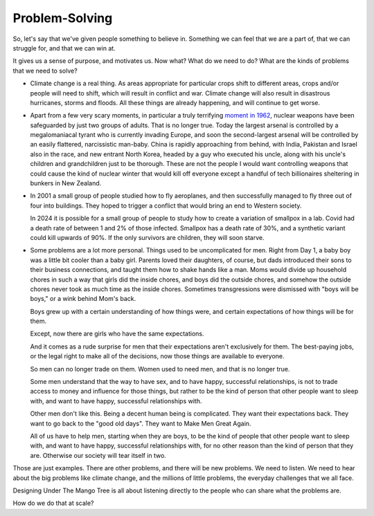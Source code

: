 Problem-Solving
---------------

.. image:: img/chimp_chess.jpg
   :width: 512px
   :height: 512px

So, let's say that we've given people something to believe in. Something
we can feel that we are a part of, that we can struggle for, and
that we can win at.

It gives us a sense of purpose, and motivates us. Now what? What do we
need to do? What are the kinds of problems that we need to solve?

* Climate change is a real thing. As areas appropriate for particular
  crops shift to different areas, crops and/or people will need to
  shift, which will result in conflict and war. Climate change will
  also result in disastrous hurricanes, storms and floods. All these
  things are already happening, and will continue to get worse.

* Apart from a few very scary moments, in particular a truly terrifying
  `moment in 1962`_, nuclear weapons have been safeguarded by just two
  groups of adults. That is no longer true. Today the largest arsenal
  is controlled by a megalomaniacal tyrant who is currently invading
  Europe, and soon the second-largest arsenal will be controlled by an
  easily flattered, narcissistic man-baby. China is rapidly approaching
  from behind, with India, Pakistan and Israel also in the race, and
  new entrant North Korea, headed by a guy who executed his uncle,
  along with his uncle's children and grandchildren just to be
  thorough. These are not the people I would want controlling weapons
  that could cause the kind of nuclear winter that would kill off
  everyone except a handful of tech billionaires sheltering in bunkers
  in New Zealand.

* In 2001 a small group of people studied how to fly aeroplanes, and
  then successfully managed to fly three out of four into buildings.
  They hoped to trigger a conflict that would bring an end to Western
  society.

  In 2024 it is possible for a small group of people to study how to
  create a variation of smallpox in a lab. Covid had a death rate of
  between 1 and 2% of those infected. Smallpox has a death rate of 30%,
  and a synthetic variant could kill upwards of 90%. If the only
  survivors are children, they will soon starve.

* Some problems are a lot more personal. Things used to be uncomplicated
  for men. Right from Day 1, a baby boy was a little bit cooler than a
  baby girl. Parents loved their daughters, of course, but dads
  introduced their sons to their business connections, and taught them
  how to shake hands like a man. Moms would divide up household chores
  in such a way that girls did the inside chores, and boys did the
  outside chores, and somehow the outside chores never took as much
  time as the inside chores. Sometimes transgressions were dismissed
  with "boys will be boys," or a wink behind Mom's back.

  Boys grew up with a certain understanding of how things were, and
  certain expectations of how things will be for them.

  Except, now there are girls who have the same expectations.

  And it comes as a rude surprise for men that their expectations aren't
  exclusively for them. The best-paying jobs, or the legal right to
  make all of the decisions, now those things are available to
  everyone.

  So men can no longer trade on them. Women used to need men, and that
  is no longer true.

  Some men understand that the way to have sex, and to have happy,
  successful relationships, is not to trade access to money and
  influence for those things, but rather to be the kind of person that
  other people want to sleep with, and want to have happy, successful
  relationships with.

  Other men don't like this. Being a decent human being is complicated.
  They want their expectations back. They want to go back to the "good
  old days". They want to Make Men Great Again.

  All of us have to help men, starting when they are boys, to be the
  kind of people that other people want to sleep with, and want to have
  happy, successful relationships with, for no other reason than the
  kind of person that they are. Otherwise our society will tear itself
  in two.

Those are just examples. There are other problems, and there will be new
problems. We need to listen. We need to hear about the big problems
like climate change, and the millions of little problems, the everyday
challenges that we all face.

Designing Under The Mango Tree is all about listening directly to the
people who can share what the problems are.

How do we do that at scale?


.. _moment in 1962: https://en.wikipedia.org/wiki/Cuban_Missile_Crisis
